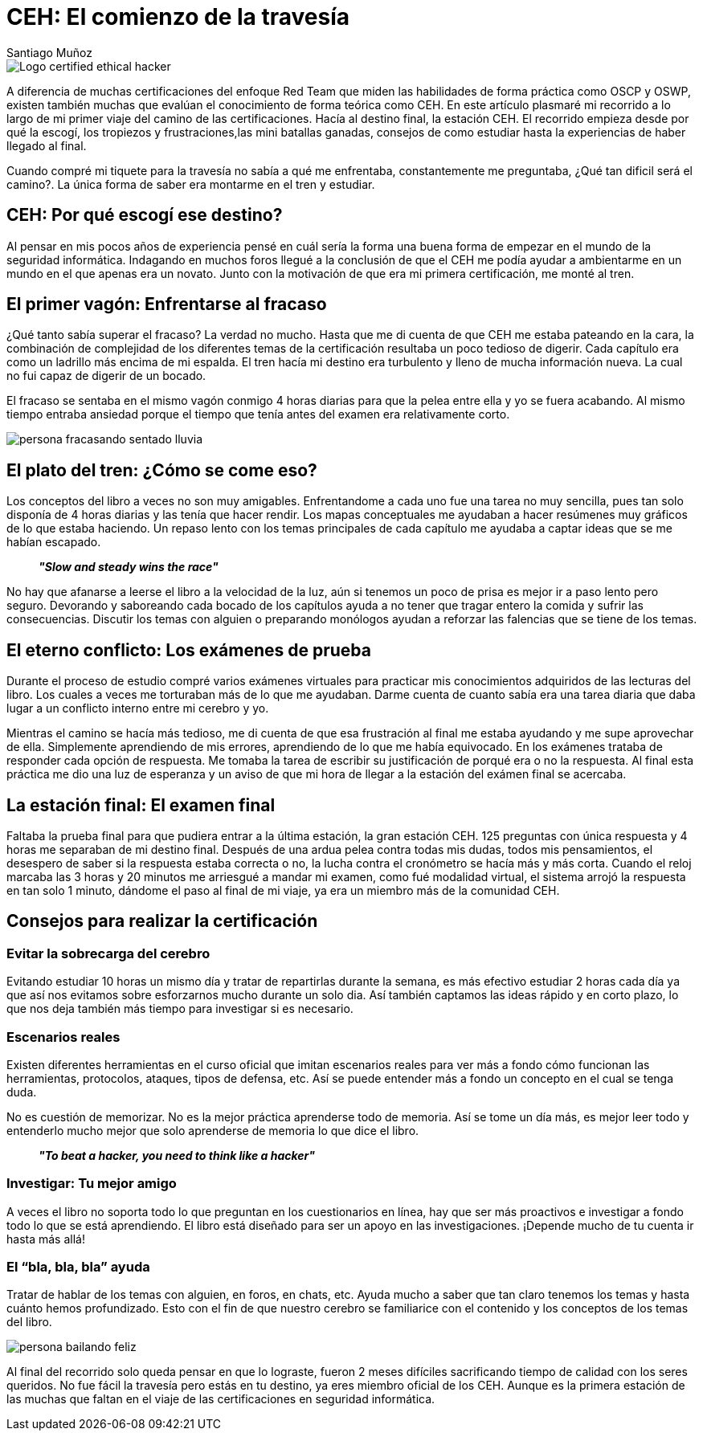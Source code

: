 :slug: ceh-el-comienzo-de-la-travesia/
:date: 2018-03-14
:category: certificaciones
:tags: certificaciones, ethical hacking, seguridad, pentesting
:Image: ceh-logo.png
:alt: logo CEH, Certified ethical hacker
:description: CEH es una de las certificaciones más reconocidas en el mercado laboral de la seguridad informática, en esta travesía contaré como fué mi experiencia entre las diferentes fases del proceso de aprendizaje para llegar a realizar un buen método de estudio y lograr conquistar mi primera certificación. 
:keywords: CEH, profesional, certificaciones, ciberseguridad, informatica, experiencia
:author: Santiago Muñoz
:writer: smunoz
:name: Santiago Muñoz Ortega
:about1: Ingeniero de sistemas, C|EH
:about2: "Los sueños son mentiras que algún día dejarán de serlo"

= CEH: El comienzo de la travesía

image::ceh-logo.png[Logo certified ethical hacker]

A diferencia de muchas certificaciones del enfoque +Red Team+ que miden las habilidades de forma práctica como +OSCP+ y +OSWP+,  
existen también muchas que evalúan el conocimiento de forma teórica como +CEH+. 
En este artículo plasmaré mi recorrido a lo largo de mi primer viaje del camino de las certificaciones. 
Hacía al destino final, la estación +CEH+. 
El recorrido empieza desde por qué la escogí, 
los tropiezos y frustraciones,las mini batallas ganadas, 
consejos de como estudiar hasta la experiencias de haber llegado al final.

Cuando compré mi tiquete para la travesía no sabía a qué me enfrentaba, 
constantemente me preguntaba, ¿Qué tan dificil será el camino?. 
La única forma de saber era montarme en el tren y estudiar.

== CEH: Por qué escogí ese destino?

Al pensar en mis pocos años de experiencia pensé en cuál sería la forma una buena forma de empezar en el mundo de la seguridad informática. 
Indagando en muchos foros 
llegué a la conclusión de que el +CEH+ me podía ayudar a ambientarme en un mundo en el que apenas era un novato. 
Junto con la motivación de que era mi primera certificación, me monté al tren.	

== El primer vagón: Enfrentarse al fracaso

¿Qué tanto sabía superar el fracaso? La verdad no mucho. 
Hasta que me di cuenta de que +CEH+ me estaba pateando en la cara, 
la combinación de complejidad de los diferentes temas de la certificación resultaba un poco tedioso de digerir. 
Cada capítulo era como un ladrillo más encima de mi espalda. 
El tren hacía mi destino era turbulento y lleno de mucha información nueva. 
La cual no fui capaz de digerir de un bocado.

El fracaso se sentaba en el mismo vagón conmigo 4 horas diarias para que la pelea entre ella y yo se fuera acabando. 
Al mismo tiempo entraba ansiedad porque el tiempo que tenía antes del examen era relativamente corto.

image::persona-fracasando.gif[persona fracasando sentado lluvia]

== El plato del tren: ¿Cómo se come eso?

Los conceptos del libro a veces no son muy amigables. 
Enfrentandome a cada uno fue una tarea no muy sencilla, pues tan solo disponía de 4 horas diarias y las tenía que hacer rendir.
Los mapas conceptuales me ayudaban a hacer resúmenes muy gráficos de lo que estaba haciendo. 
Un repaso lento con los temas principales de cada capítulo me ayudaba a captar ideas que se me habían escapado.

[quote]
*_"Slow and steady wins the race"_*

No hay que afanarse a leerse el libro a la velocidad de la luz, aún si tenemos un poco de prisa es mejor ir a paso lento pero seguro. 
Devorando y saboreando cada bocado de los capítulos ayuda a no tener que tragar entero la comida y sufrir las consecuencias. 
Discutir los temas con alguien o preparando monólogos ayudan a reforzar las falencias que se tiene de los temas.


== El eterno conflicto: Los exámenes de prueba

Durante el proceso de estudio compré varios exámenes virtuales para practicar mis conocimientos adquiridos de las lecturas del libro. 
Los cuales a veces me torturaban más de lo que me ayudaban. 
Darme cuenta de cuanto sabía era una tarea diaria que daba lugar a un conflicto interno entre mi cerebro y yo.

Mientras el camino se hacía más tedioso, me di cuenta de que esa frustración al final me estaba ayudando y me supe aprovechar de ella. 
Simplemente aprendiendo de mis errores, aprendiendo de lo que me había equivocado. 
En los exámenes trataba de responder cada opción de respuesta. 
Me tomaba la tarea de escribir su justificación de porqué era o no la respuesta. Al final esta práctica me dio una luz de esperanza y un aviso de que mi hora de llegar a la estación del exámen final se acercaba.

== La estación final: El examen final

Faltaba la prueba final para que pudiera entrar a la última estación, la gran estación +CEH+. 
125 preguntas con única respuesta y 4 horas me separaban de mi destino final. 
Después de una ardua pelea contra todas mis dudas, todos mis pensamientos, el desespero de saber si la respuesta estaba correcta o no, 
la lucha contra el cronómetro se hacía más y más corta. 
Cuando el reloj marcaba las 3 horas y 20 minutos me arriesgué a mandar mi examen, 
como fué modalidad virtual, el sistema arrojó la respuesta en tan solo 1 minuto, 
dándome el paso al final de mi viaje, ya era un miembro más de la comunidad +CEH+.

== Consejos para realizar la certificación

=== Evitar la sobrecarga del cerebro

Evitando estudiar 10 horas un mismo día y tratar de repartirlas durante la semana, 
es más efectivo estudiar 2 horas cada día ya que así nos evitamos sobre esforzarnos mucho durante un solo dia. 
Así también captamos las ideas rápido y en corto plazo, lo que nos deja también más tiempo para investigar si es necesario.

=== Escenarios reales

Existen diferentes herramientas en el curso oficial que imitan escenarios reales 
para ver más a fondo cómo funcionan las herramientas, protocolos, ataques, tipos de defensa, etc. 
Así se puede entender más a fondo un concepto en el cual se tenga duda.

No es cuestión de memorizar. 
No es la mejor práctica aprenderse todo de memoria. 
Así se tome un día más, 
es mejor leer todo y entenderlo mucho mejor que solo aprenderse de memoria lo que dice el libro.

[quote]
*_"To beat a hacker, you need to think like a hacker"_*

=== Investigar: Tu mejor amigo

A veces el libro no soporta todo lo que preguntan en los cuestionarios en línea, 
hay que ser más proactivos e investigar a fondo todo lo que se está aprendiendo. 
El libro está diseñado para ser un apoyo en las investigaciones. 
¡Depende mucho de tu cuenta ir hasta más allá!

=== El “bla, bla, bla” ayuda

Tratar de hablar de los temas con alguien, en foros, en chats, etc. 
Ayuda mucho a saber que tan claro tenemos los temas y hasta cuánto hemos profundizado. 
Esto con el fin de que nuestro cerebro se familiarice con el contenido y los conceptos de los temas del libro.

image::persona-bailando.gif[persona bailando feliz]

Al final del recorrido solo queda pensar en que lo lograste,
fueron 2 meses difíciles sacrificando tiempo de calidad con los seres queridos. 
No fue fácil la travesía pero estás en tu destino, ya eres miembro oficial de los +CEH+. 
Aunque es la primera estación de las muchas que faltan en el viaje de las certificaciones en seguridad informática.